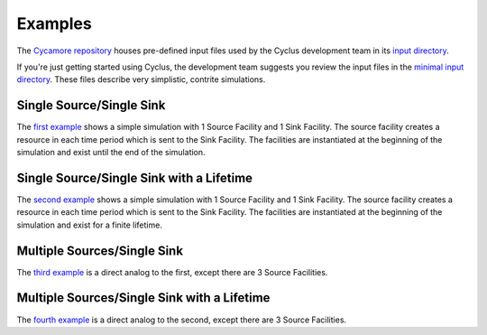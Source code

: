 
Examples
========

The `Cycamore repository`_ houses pre-defined input files used by the Cyclus
development team in its `input directory`_.

If you're just getting started using Cyclus, the development team suggests you
review the input files in the `minimal input directory`_. These files describe
very simplistic, contrite simulations.

Single Source/Single Sink
-------------------------

The `first example`_ shows a simple simulation with 1 Source Facility and 1 Sink
Facility. The source facility creates a resource in each time period which is
sent to the Sink Facility. The facilities are instantiated at the beginning of
the simulation and exist until the end of the simulation.

Single Source/Single Sink with a Lifetime
-----------------------------------------

The `second example`_ shows a simple simulation with 1 Source Facility and 1 Sink
Facility. The source facility creates a resource in each time period which is
sent to the Sink Facility. The facilities are instantiated at the beginning of
the simulation and exist for a finite lifetime.

Multiple Sources/Single Sink
----------------------------

The `third example`_ is a direct analog to the first, except there are 3 Source
Facilities.

Multiple Sources/Single Sink with a Lifetime
--------------------------------------------

The `fourth example`_ is a direct analog to the second, except there are 3
Source Facilities.

.. _Cycamore repository: https://github.com/cyclus/cycamore
.. _input directory: https://github.com/cyclus/cycamore/tree/develop/input
.. _minimal input directory: https://github.com/cyclus/cycamore/tree/develop/input/minimal-input
.. _first example: https://github.com/cyclus/cycamore/blob/develop/input/minimal-input/source_1_sink_1.xml
.. _second example: https://github.com/cyclus/cycamore/blob/develop/input/minimal-input/source_3_sink_1.xml
.. _third example: https://github.com/cyclus/cycamore/blob/develop/input/minimal-input/source_1_lifetime_sink_1.xml
.. _fourth example: https://github.com/cyclus/cycamore/blob/develop/input/minimal-input/source_3_lifetime_sink_1.xml
